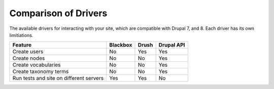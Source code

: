 Comparison of Drivers
=====================

The available drivers for interacting with your site, which are
compatible with Drupal 7, and 8. Each driver has its own limitiations.

+-----------------------+----------+-------+------------+
| Feature               | Blackbox | Drush | Drupal API |
+=======================+==========+=======+============+
| Create users          | No       | Yes   | Yes        |
+-----------------------+----------+-------+------------+
| Create nodes          | No       | No    | Yes        |
+-----------------------+----------+-------+------------+
| Create vocabularies   | No       | No    | Yes        |
+-----------------------+----------+-------+------------+
| Create taxonomy terms | No       | No    | Yes        |
+-----------------------+----------+-------+------------+
| Run tests and site    |          |       |            |
| on different servers  | Yes      | Yes   | No         |
+-----------------------+----------+-------+------------+
